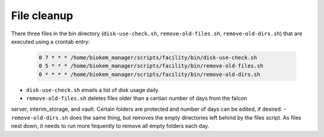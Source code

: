 File cleanup
============

There three files in the bin directory (``disk-use-check.sh``, ``remove-old-files.sh``, ``remove-old-dirs.sh``)
that are executed using a crontab entry:

    .. code-block:: bash
      
      0 7 * * * /home/biokem_manager/scripts/facility/bin/disk-use-check.sh
      0 5 * * * /home/biokem_manager/scripts/facility/bin/remove-old-files.sh
      0 * * * * /home/biokem_manager/scripts/facility/bin/remove-old-dirs.sh

- ``disk-use-check.sh`` emails a list of disk usage daily.
- ``remove-old-files.sh`` deletes files older than a certian number of days from the falcon
server, interim_storage, and vault. Certain folders are protected and number of days can 
be edited, if desired. 
- ``remove-old-dirs.sh`` does the same thing, but removes the empty directories left behind
by the files script. As files nest down, it needs to run more fequently to remove all empty
folders each day.
